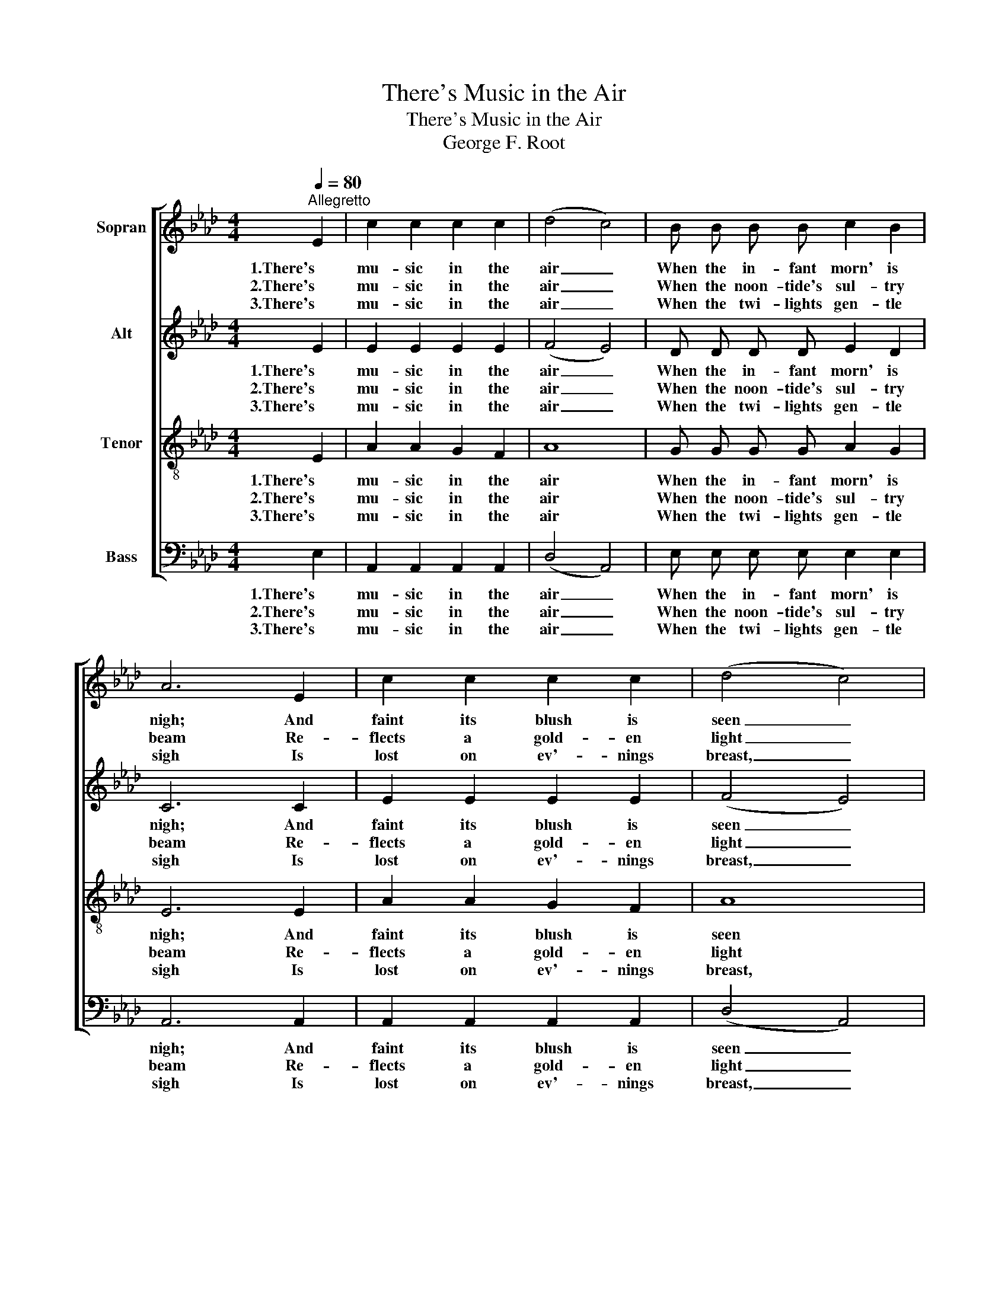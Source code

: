 X:1
T:There's Music in the Air
T:There's Music in the Air
T:George F. Root
%%score [ 1 2 3 4 ]
L:1/8
Q:1/4=80
M:4/4
K:Ab
V:1 treble nm="Sopran"
V:2 treble nm="Alt"
V:3 treble-8 nm="Tenor"
V:4 bass nm="Bass"
V:1
"^Allegretto" E2 | c2 c2 c2 c2 | (d4 c4) | B B B B c2 B2 | A6 E2 | c2 c2 c2 c2 | (d4 c4) | %7
w: 1.There's|mu- sic in the|air _|When the in- fant morn' is|nigh; And|faint its blush is|seen _|
w: 2.There's|mu- sic in the|air _|When the noon- tide's sul- try|beam Re-|flects a gold- en|light _|
w: 3.There's|mu- sic in the|air _|When the twi- lights gen- tle|sigh Is|lost on ev'- nings|breast, _|
 B B B B c2 B2 | A6 z2 || F- F A2 d2 F2 | E2 A2 c4 | c2 B2 G2 E2 | B2 A2 E4 | F2 A2 d2 F2 | %14
w: On the bright and laugh- ing|sky.|Man- y a harp's ec-|sta- tic sound,|With its thrill of|joy pro- found,|While we list en-|
w: On the dis- tant moun- tain|stream.|When _ be- neath some|grate- ful shade|Sor- row's ach- ing|head is laid,|Sweet- ly to the|
w: As its pen- sive beau- ties|die.|Then, _ oh, then the|loved ones gone|Make the pure, ce-|les- tial song,|An- gel voic- es|
 E2 A2 c2 c c | c2 B2 G2 E2 | A6 |] %17
w: chant- ed there to the|mu- sic in the|air.|
w: spi- rit there Comes the|mu- sic in the|air.|
w: greet us there In the|mus- ic in the|air.|
V:2
 E2 | E2 E2 E2 E2 | (F4 E4) | D D D D E2 D2 | C6 C2 | E2 E2 E2 E2 | (F4 E4) | D D D D E2 D2 | %8
w: 1.There's|mu- sic in the|air _|When the in- fant morn' is|nigh; And|faint its blush is|seen _|On the bright and laugh- ing|
w: 2.There's|mu- sic in the|air _|When the noon- tide's sul- try|beam Re-|flects a gold- en|light _|On the dis- tant moun- tain|
w: 3.There's|mu- sic in the|air _|When the twi- lights gen- tle|sigh Is|lost on ev'- nings|breast, _|As its pen- sive beau- ties|
 C6 z2 || D- D D2 F2 D2 | C2 C2 E4 | E2 D2 D2 D2 | D2 C2 (C D E2) | D2 D2 F2 D2 | C2 C2 E2 E E | %15
w: sky.|Man- y a harp's ec-|sta- tic sound,|With its thrill of|joy pro- found, _ _|While we list en-|chant- ed there to the|
w: stream.|When _ be- neath some|grate- ful shade|Sor- row's ach- ing|head is laid, _ _|Sweet- ly to the|spi- rit there Comes the|
w: die.|Then, _ oh, then the|loved ones gone|Make the pure, ce-|les- tial song, _ _|An- gel voic- es|greet us there In the|
 E2 D2 D2 D2 | C6 |] %17
w: mu- sic in the|air.|
w: mu- sic in the|air.|
w: mus- ic in the|air.|
V:3
 E2 | A2 A2 G2 F2 | A8 | G G G G A2 G2 | E6 E2 | A2 A2 G2 F2 | A8 | G G G G F2 G2 | A6 z2 || %9
w: 1.There's|mu- sic in the|air|When the in- fant morn' is|nigh; And|faint its blush is|seen|On the bright and laugh- ing|sky.|
w: 2.There's|mu- sic in the|air|When the noon- tide's sul- try|beam Re-|flects a gold- en|light|On the dis- tant moun- tain|stream.|
w: 3.There's|mu- sic in the|air|When the twi- lights gen- tle|sigh Is|lost on ev'- nings|breast,|As its pen- sive beau- ties|die.|
 A- A F2 A2 A2 | A2 E2 A4 | A2 G2 B2 G2 | E2 E2 (A G A2) | A2 F2 A2 A2 | A2 E2 A2 A A | %15
w: Man- y a harp's ec-|sta- tic sound,|With its thrill of|joy pro- found, _ _|While we list en-|chant- ed there to the|
w: When _ be- neath some|grate- ful shade|Sor- row's ach- ing|head is laid, _ _|Sweet- ly to the|spi- rit there Comes the|
w: Then, _ oh, then the|loved ones gone|Make the pure, ce-|les- tial song, _ _|An- gel voic- es|greet us there In the|
 A2 G2 B2 G2 | A6 |] %17
w: mu- sic in the|air.|
w: mu- sic in the|air.|
w: mus- ic in the|air.|
V:4
 E,2 | A,,2 A,,2 A,,2 A,,2 | ((D,4 A,,4)) | E, E, E, E, E,2 E,2 | A,,6 A,,2 | A,,2 A,,2 A,,2 A,,2 | %6
w: 1.There's|mu- sic in the|air _|When the in- fant morn' is|nigh; And|faint its blush is|
w: 2.There's|mu- sic in the|air _|When the noon- tide's sul- try|beam Re-|flects a gold- en|
w: 3.There's|mu- sic in the|air _|When the twi- lights gen- tle|sigh Is|lost on ev'- nings|
 ((D,4 A,,4)) | E, E, E, E, E,2 E,2 | A,,6 z2 || D,- D, D,2 D,2 D,2 | A,,2 A,,2 A,,4 | %11
w: seen _|On the bright and laugh- ing|sky.|Man- y a harp's ec-|sta- tic sound,|
w: light _|On the dis- tant moun- tain|stream.|When _ be- neath some|grate- ful shade|
w: breast, _|As its pen- sive beau- ties|die.|Then, _ oh, then the|loved ones gone|
 E,2 E,2 E,2 E,2 | A,,2 A,,2 (A,, B,, C,2) | D,2 D,2 D,2 D,2 | A,,2 A,,2 A,,2 A,, A,, | %15
w: With its thrill of|joy pro- found, _ _|While we list en-|chant- ed there to the|
w: Sor- row's ach- ing|head is laid, _ _|Sweet- ly to the|spi- rit there Comes the|
w: Make the pure, ce-|les- tial song, _ _|An- gel voic- es|greet us there In the|
 E,2 E,2 E,2 E,2 | A,,6 |] %17
w: mu- sic in the|air.|
w: mu- sic in the|air.|
w: mus- ic in the|air.|

